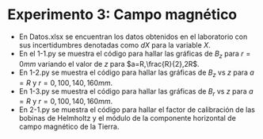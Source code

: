 * Experimento 3: Campo magnético
- En Datos.xlsx se encuentran los datos obtenidos en el laboratorio con sus incertidumbres denotadas como $dX$ para la variable $X$.
- En el 1-1.py se muestra el código para hallar las gráficas de $B_z$ para $r=0 mm$ variando el valor de $z$ para $a=R,\frac{R}{2},2R$.
- En 1-2.py se muestra el código para hallar las gráficas de $B_z$ vs $z$ para $a=R$ y $r=0,100,140,160 mm$.
- En 1-3.py se muestra el código para hallar las gráficas de $B_r$ vs $z$ para $a=R$ y $r=0,100,140,160mm$.
- En 2-1.py se muestra el código para hallar el factor de calibración de las bobinas de Helmholtz y el módulo de la componente horizontal de campo magnético de la Tierra.
